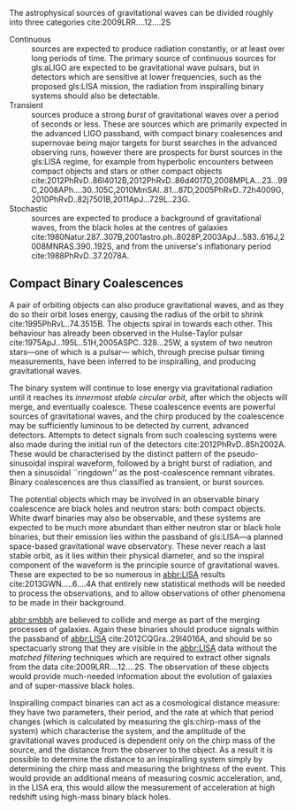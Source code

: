 The astrophysical sources of gravitational waves can be divided
roughly into three categories cite:2009LRR....12....2S

+ Continuous :: sources are expected to produce radiation
  constantly, or at least over long periods of time. The primary
  source of continuous sources for gls:aLIGO are expected to be
  gravitational wave pulsars, but in detectors which are sensitive at
  lower frequencies, such as the proposed gls:LISA mission, the radiation
  from inspiralling binary systems should also be detectable.
+ Transient :: sources produce a strong \emph{burst} of
  gravitational waves over a period of seconds or less. These are
  sources which are primarily expected in the advanced LIGO passband,
  with compact binary coalesences and supernovae being major targets
  for burst searches in the advanced observing runs, however there are
  prospects for burst sources in the gls:LISA regime, for example from
  hyperbolic encounters between compact objects and stars or other
  compact objects
  cite:2012PhRvD..86l4012B,2012PhRvD..86d4017D,2008MPLA...23...99C,2008APh....30..105C,2010MmSAI..81...87D,2005PhRvD..72h4009G,2010PhRvD..82j7501B,2011ApJ...729L..23G.
+ Stochastic :: sources are expected to produce a background of
  gravitational waves, from the black holes at the centres of
  galaxies cite:1980Natur.287..307B,2001astro.ph..8028P,2003ApJ...583..616J,2008MNRAS.390..192S,
  and from the universe's inflationary period cite:1988PhRvD..37.2078A.


# \sidebar{
\begin{figure}
     \input{figures/cbc_spectrum.pgf}
     \caption{The frequency spectrum of a compact binary coalescence, alongside the power spectrum of the advanced LIGO detector.
     \label{fig:cbcₛpectrum}}
\end{figure}
#     \captionof{figure}{The frequency spectrum of a compact binary coalescence, alongside the power spectrum of the advanced LIGO detector.}
#     } 

** Compact Binary Coalescences

  A pair of orbiting objects can also produce gravitational waves, and
  as they do so their orbit loses energy, causing the radius of the
  orbit to shrink cite:1995PhRvL..74.3515B. The objects spiral in
  towards each other. This behaviour has already been observed in the
  Hulse-Taylor
  pulsar cite:1975ApJ...195L..51H,2005ASPC..328...25W, a system
  of two neutron stars---one of which is a pulsar--- which, through
  precise pulsar timing measurements, have been inferred to be
  inspiralling, and producing gravitational waves.

  The binary system will continue to lose energy via gravitational radiation until it reaches its /innermost stable circular orbit/, after which the objects will merge, and eventually coalesce. 
These coalescence events are powerful sources of gravitational waves, and the chirp produced by the coalescence may be sufficiently luminous to be detected by current, advanced detectors. 
Attempts to detect signals from such coalescing systems were also made during the initial run of the detectors cite:2012PhRvD..85h2002A.
These would be characterised by the distinct pattern of the pseudo-sinusoidal inspiral waveform, followed by a bright burst of radiation, and then a sinusoidal ``ringdown'' as the post-coalescence remnant vibrates\cite{2009LRR....12....2S}. 
Binary coalescences are thus
  classified as transient, or burst sources.

The potential objects which may be involved in an observable binary
coalescence are black holes and neutron stars: both compact
objects. White dwarf binaries may also be observable, and these
systems are expected to be much more abundant than either neutron star
or black hole binaries, but their emission lies within the passband of
gls:LISA---a planned space-based gravitational wave observatory. These
never reach a last stable orbit, as it lies within their physical
diameter, and so the inspiral component of the waveform is the
principle source of gravitational waves. These are expected to be so
numerous in [[abbr:LISA]] results cite:2013GWN.....6....4A that entirely new statistical methods will be
needed to process the observations, and to allow observations of other
phenomena to be made in their background.

[[abbr:smbbh]] are believed to collide and merge as part of the merging processes of galaxies. 
Again these binaries should produce signals within the passband of [[abbr:LISA]] cite:2012CQGra..29l4016A, 
and should be so spectacuarly strong that they are visible in the [[abbr:LISA]]
data without the \emph{matched filtering} techniques which are required to extract other signals from the data cite:2009LRR....12....2S. 
The observation of these objects would provide much-needed information about the evolution of galaxies and of super-massive black holes.

Inspiralling compact binaries can act as a cosmological distance measure: 
they have two parameters, their period, and the rate at which that period changes (which is calculated by measuring the gls:chirp-mass of the system) which characterise the system, and the
amplitude of the gravitational waves produced is dependent only on the
chirp mass of the source, and the distance from the observer to the
object. As a result it is possible to determine the distance to an
inspiralling system simply by determining the chirp mass and measuring
the brightness of the event. This would provide an additional means of
measuring cosmic acceleration, and, in the LISA era, this would allow
the measurement of acceleration at high redshift using high-mass
binary black holes.
